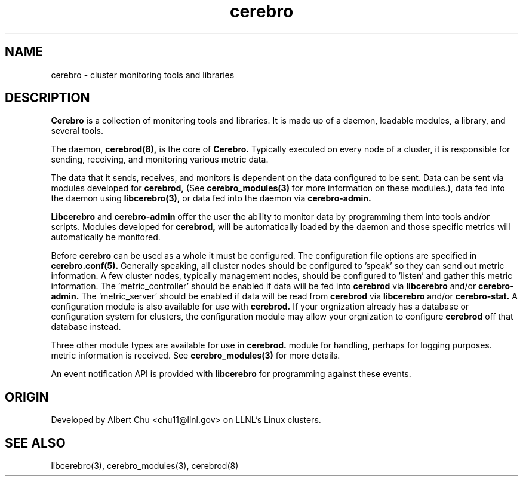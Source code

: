 \."#############################################################################
\."$Id: cerebro.1,v 1.1 2007-10-22 18:13:00 chu11 Exp $
\."#############################################################################
\."  Copyright (C) 2007 Lawrence Livermore National Security, LLC.
\."  Copyright (C) 2005-2007 The Regents of the University of California.
\."  Produced at Lawrence Livermore National Laboratory (cf, DISCLAIMER).
\."  Written by Albert Chu <chu11@llnl.gov>.
\."  UCRL-CODE-155989 All rights reserved.
\."
\."  This file is part of Cerebro, a collection of cluster monitoring tools
\."  and libraries.  For details, see <http://www.llnl.gov/linux/cerebro/>.
\."
\."  Cerebro is free software; you can redistribute it and/or modify it under
\."  the terms of the GNU General Public License as published by the Free
\."  Software Foundation; either version 2 of the License, or (at your option)
\."  any later version.
\."
\."  Cerebro is distributed in the hope that it will be useful, but WITHOUT ANY
\."  WARRANTY; without even the implied warranty of MERCHANTABILITY or FITNESS
\."  FOR A PARTICULAR PURPOSE.  See the GNU General Public License for more
\."  details.
\."
\."  You should have received a copy of the GNU General Public License along
\."  with Cerebro.  If not, see <http://www.gnu.org/licenses/>.
\."#############################################################################
.TH cerebro  "Oct 2007" "cerebro" cerebro
.SH "NAME"
cerebro \- cluster monitoring tools and libraries
.SH "DESCRIPTION"
.B Cerebro
is a collection of monitoring tools and libraries.  It is made up of a
daemon, loadable modules, a library, and several tools.

The daemon, 
.B cerebrod(8),
is the core of
.B Cerebro.
Typically executed on every node of a cluster, it is responsible for
sending, receiving, and monitoring various metric data.  

The data that it sends, receives, and monitors is dependent on the 
data configured to be sent.  Data can be sent via modules
developed for 
.B cerebrod,
(See 
.B cerebro_modules(3)
for more information on these modules.), data fed into the daemon
using 
.B libcerebro(3),
or data fed into the daemon via 
.B cerebro-admin.

.B Libcerebro
and 
.B cerebro-admin
offer the user the ability to monitor data by programming them into tools
and/or scripts.  Modules developed for 
.B cerebrod,
will be automatically loaded by the daemon and those specific metrics
will automatically be monitored.

Before
.B cerebro
can be used as a whole it must be configured.  The configuration file
options are specified in 
.B cerebro.conf(5).
Generally speaking, all cluster nodes should be configured to 'speak' so
they can send out metric information.  A few cluster nodes, typically
management nodes, should be configured to 'listen' and gather this metric information.
The 'metric_controller' should be enabled if data will be fed into 
.B cerebrod
via
.B libcerebro
and/or 
.B cerebro-admin.
The 'metric_server' should be enabled if data will be read
from
.B cerebrod
via
.B libcerebro
and/or
.B cerebro-stat.
A configuration module is also available for use with
.B cerebrod.
If your orgnization already has a database or configuration system for
clusters, the configuration module may allow your orgnization to 
configure 
.B cerebrod
off that database instead.

Three other module types are available for use in 
.B cerebrod.
'clusterlist' modules define what nodes exist within a cluster.
'monitor' modules allow specific metrics to be passed to the 
module for handling, perhaps for logging purposes.
'event' modules allow for the creation of events when certain
metric information is received.
See 
.B cerebro_modules(3)
for more details.

An event notification API is provided with 
.B libcerebro
for programming against these events.

.SH "ORIGIN"
Developed by Albert Chu <chu11@llnl.gov> on LLNL's Linux clusters.
.SH "SEE ALSO"
libcerebro(3), cerebro_modules(3), cerebrod(8)
